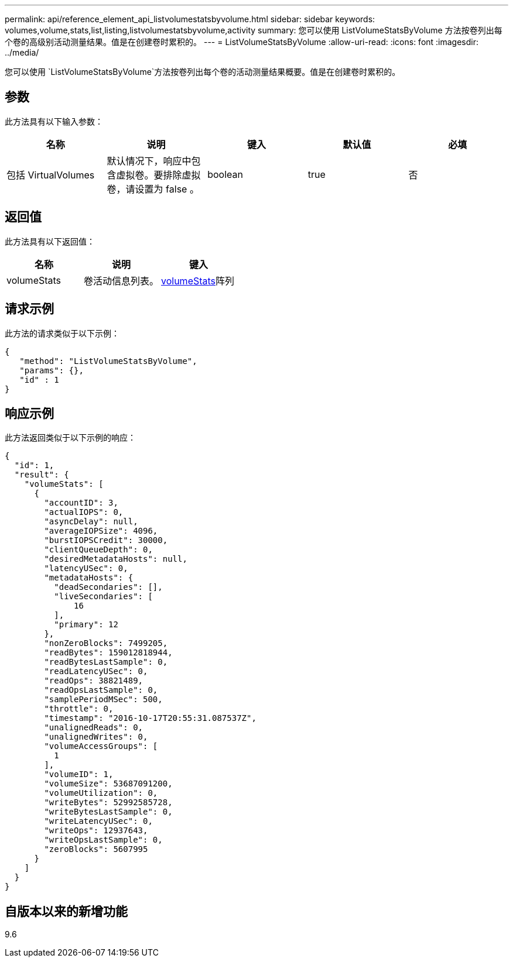 ---
permalink: api/reference_element_api_listvolumestatsbyvolume.html 
sidebar: sidebar 
keywords: volumes,volume,stats,list,listing,listvolumestatsbyvolume,activity 
summary: 您可以使用 ListVolumeStatsByVolume 方法按卷列出每个卷的高级别活动测量结果。值是在创建卷时累积的。 
---
= ListVolumeStatsByVolume
:allow-uri-read: 
:icons: font
:imagesdir: ../media/


[role="lead"]
您可以使用 `ListVolumeStatsByVolume`方法按卷列出每个卷的活动测量结果概要。值是在创建卷时累积的。



== 参数

此方法具有以下输入参数：

|===
| 名称 | 说明 | 键入 | 默认值 | 必填 


 a| 
包括 VirtualVolumes
 a| 
默认情况下，响应中包含虚拟卷。要排除虚拟卷，请设置为 false 。
 a| 
boolean
 a| 
true
 a| 
否

|===


== 返回值

此方法具有以下返回值：

|===
| 名称 | 说明 | 键入 


 a| 
volumeStats
 a| 
卷活动信息列表。
 a| 
xref:reference_element_api_volumestats.adoc[volumeStats]阵列

|===


== 请求示例

此方法的请求类似于以下示例：

[listing]
----
{
   "method": "ListVolumeStatsByVolume",
   "params": {},
   "id" : 1
}
----


== 响应示例

此方法返回类似于以下示例的响应：

[listing]
----
{
  "id": 1,
  "result": {
    "volumeStats": [
      {
        "accountID": 3,
        "actualIOPS": 0,
        "asyncDelay": null,
        "averageIOPSize": 4096,
        "burstIOPSCredit": 30000,
        "clientQueueDepth": 0,
        "desiredMetadataHosts": null,
        "latencyUSec": 0,
        "metadataHosts": {
          "deadSecondaries": [],
          "liveSecondaries": [
              16
          ],
          "primary": 12
        },
        "nonZeroBlocks": 7499205,
        "readBytes": 159012818944,
        "readBytesLastSample": 0,
        "readLatencyUSec": 0,
        "readOps": 38821489,
        "readOpsLastSample": 0,
        "samplePeriodMSec": 500,
        "throttle": 0,
        "timestamp": "2016-10-17T20:55:31.087537Z",
        "unalignedReads": 0,
        "unalignedWrites": 0,
        "volumeAccessGroups": [
          1
        ],
        "volumeID": 1,
        "volumeSize": 53687091200,
        "volumeUtilization": 0,
        "writeBytes": 52992585728,
        "writeBytesLastSample": 0,
        "writeLatencyUSec": 0,
        "writeOps": 12937643,
        "writeOpsLastSample": 0,
        "zeroBlocks": 5607995
      }
    ]
  }
}
----


== 自版本以来的新增功能

9.6
